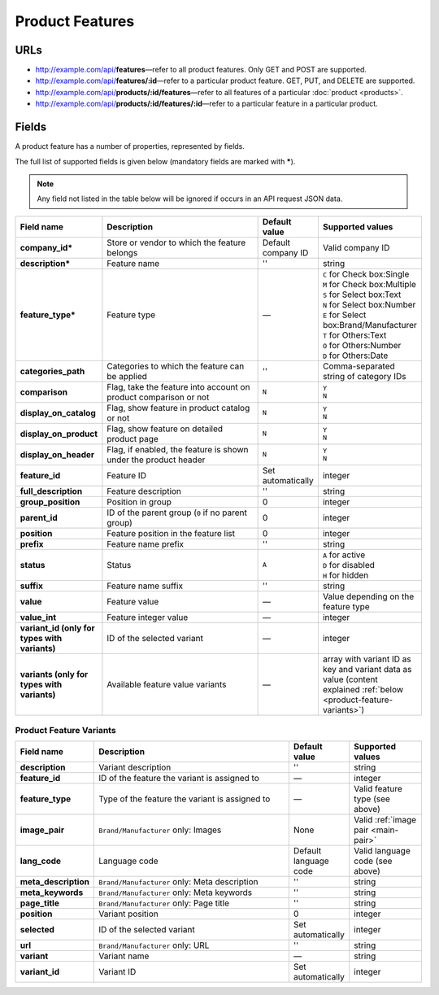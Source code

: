 ****************
Product Features
****************

URLs
=====

*   http://example.com/api/**features**—refer to all product features. Only GET and POST are supported.
*   http://example.com/api/**features/:id**—refer to a particular product feature. GET, PUT, and DELETE are supported.
*   http://example.com/api/**products/:id/features**—refer to all features of a particular :doc:`product <products>`.
*   http://example.com/api/**products/:id/features/:id**—refer to a particular feature in a particular product.

Fields
======

A product feature has a number of properties, represented by fields.

The full list of supported fields is given below (mandatory fields are marked with **\***).

.. note:: Any field not listed in the table below will be ignored if occurs in an API request JSON data.

.. list-table::
    :header-rows: 1
    :stub-columns: 1
    :widths: 5 30 5 10

    *   -   Field name
        -   Description
        -   Default value
        -   Supported values
    *   -   company_id*
        -   Store or vendor to which the feature belongs
        -   Default company ID
        -   Valid company ID
    *   -   description*
        -   Feature name
        -   ''
        -   string
    *   -   feature_type*
        -   Feature type
        -   —
        -   | ``C`` for Check box:Single
            | ``M`` for Check box:Multiple
            | ``S`` for Select box:Text
            | ``N`` for Select box:Number
            | ``E`` for Select box:Brand/Manufacturer
            | ``T`` for Others:Text
            | ``O`` for Others:Number
            | ``D`` for Others:Date
    *   -   categories_path
        -   Categories to which the feature can be applied
        -   ''
        -   Comma-separated string of category IDs
    *   -   comparison
        -   Flag, take the feature into account on product comparison or not
        -   ``N``
        -   | ``Y``
            | ``N``
    *   -   display_on_catalog
        -   Flag, show feature in product catalog or not
        -   ``N``
        -   | ``Y``
            | ``N``
    *   -   display_on_product
        -   Flag, show feature on detailed product page
        -   ``N``
        -   | ``Y``
            | ``N``
    *   -   display_on_header
        -   Flag, if enabled, the feature is shown under the product header
        -   ``N``
        -   | ``Y``
            | ``N``
    *   -   feature_id
        -   Feature ID
        -   Set automatically
        -   integer
    *   -   full_description
        -   Feature description
        -   ''
        -   string
    *   -   group_position
        -   Position in group
        -   0
        -   integer
    *   -   parent_id
        -   ID of the parent group (``0`` if no parent group)
        -   0
        -   integer
    *   -   position
        -   Feature position in the feature list
        -   0
        -   integer
    *   -   prefix
        -   Feature name prefix
        -   ''
        -   string
    *   -   status
        -   Status
        -   ``A``
        -   | ``A`` for active
            | ``D`` for disabled
            | ``H`` for hidden
    *   -   suffix
        -   Feature name suffix
        -   ''
        -   string
    *   -   value
        -   Feature value
        -   —
        -   Value depending on the feature type
    *   -   value_int
        -   Feature integer value
        -   —
        -   integer
    *   -   variant_id (only for types with variants)
        -   ID of the selected variant
        -   —
        -   integer
    *   -   variants (only for types with variants)
        -   Available feature value variants
        -   —
        -   array with variant ID as key and variant data as value (content explained :ref:`below <product-feature-variants>`)


.. _product-feature-variants:

Product Feature Variants
------------------------

.. list-table::
    :header-rows: 1
    :stub-columns: 1
    :widths: 5 30 5 10

    *   -   Field name
        -   Description
        -   Default value
        -   Supported values
    *   -   description
        -   Variant description
        -   ''
        -   string
    *   -   feature_id
        -   ID of the feature the variant is assigned to
        -   —
        -   integer
    *   -   feature_type
        -   Type of the feature the variant is assigned to
        -   —
        -   Valid feature type (see above)
    *   -   image_pair
        -   ``Brand/Manufacturer`` only: Images
        -   None
        -   Valid :ref:`image pair <main-pair>`
    *   -   lang_code
        -   Language code
        -   Default language code
        -   Valid language code (see above)
    *   -   meta_description
        -   ``Brand/Manufacturer`` only: Meta description
        -   ''
        -   string
    *   -   meta_keywords
        -   ``Brand/Manufacturer`` only: Meta keywords
        -   ''
        -   string
    *   -   page_title
        -   ``Brand/Manufacturer`` only: Page title
        -   ''
        -   string
    *   -   position
        -   Variant position
        -   0
        -   integer
    *   -   selected
        -   ID of the selected variant
        -   Set automatically
        -   integer
    *   -   url
        -   ``Brand/Manufacturer`` only: URL
        -   ''
        -   string
    *   -   variant
        -   Variant name
        -   —
        -   string
    *   -   variant_id
        -   Variant ID
        -   Set automatically
        -   integer
